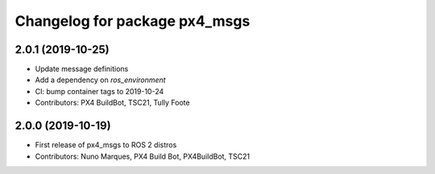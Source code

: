 ^^^^^^^^^^^^^^^^^^^^^^^^^^^^^^
Changelog for package px4_msgs
^^^^^^^^^^^^^^^^^^^^^^^^^^^^^^

2.0.1 (2019-10-25)
-----------
* Update message definitions
* Add a dependency on `ros_environment`
* CI: bump container tags to 2019-10-24
* Contributors: PX4 BuildBot, TSC21, Tully Foote

2.0.0 (2019-10-19)
------------------
* First release of px4_msgs to ROS 2 distros
* Contributors: Nuno Marques, PX4 Build Bot, PX4BuildBot, TSC21
